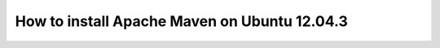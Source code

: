 How to install Apache Maven on Ubuntu 12.04.3
-------------------------------------------------------

